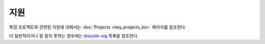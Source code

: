 ==================
지원
==================

특정 프로젝트와 관련된 지원에 대해서는 :doc:`Projects <key_projects_ko>` 페이지를 참조한다.

더 일반적이거나 잘 알지 못하는 경우에는 `distutils-sig <http://mail.python.org/mailman/listinfo/distutils-sig>`_ 목록을 참조한다.
